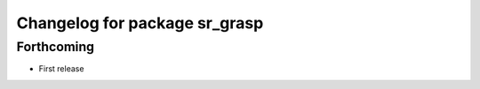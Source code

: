 ^^^^^^^^^^^^^^^^^^^^^^^^^^^^^^
Changelog for package sr_grasp
^^^^^^^^^^^^^^^^^^^^^^^^^^^^^^

Forthcoming
-----------
* First release

